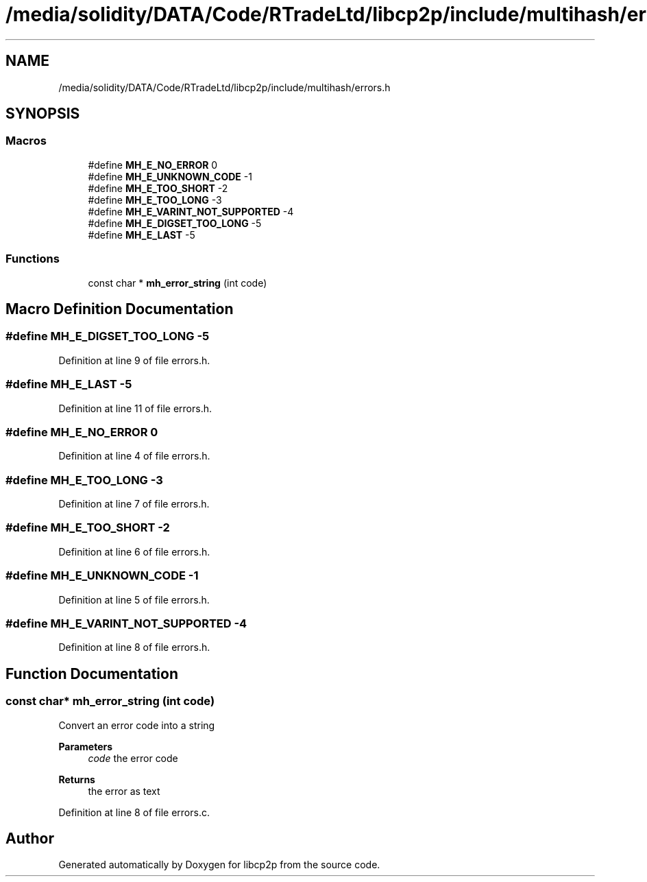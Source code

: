 .TH "/media/solidity/DATA/Code/RTradeLtd/libcp2p/include/multihash/errors.h" 3 "Wed Jul 22 2020" "libcp2p" \" -*- nroff -*-
.ad l
.nh
.SH NAME
/media/solidity/DATA/Code/RTradeLtd/libcp2p/include/multihash/errors.h
.SH SYNOPSIS
.br
.PP
.SS "Macros"

.in +1c
.ti -1c
.RI "#define \fBMH_E_NO_ERROR\fP   0"
.br
.ti -1c
.RI "#define \fBMH_E_UNKNOWN_CODE\fP   \-1"
.br
.ti -1c
.RI "#define \fBMH_E_TOO_SHORT\fP   \-2"
.br
.ti -1c
.RI "#define \fBMH_E_TOO_LONG\fP   \-3"
.br
.ti -1c
.RI "#define \fBMH_E_VARINT_NOT_SUPPORTED\fP   \-4"
.br
.ti -1c
.RI "#define \fBMH_E_DIGSET_TOO_LONG\fP   \-5"
.br
.ti -1c
.RI "#define \fBMH_E_LAST\fP   \-5"
.br
.in -1c
.SS "Functions"

.in +1c
.ti -1c
.RI "const char * \fBmh_error_string\fP (int code)"
.br
.in -1c
.SH "Macro Definition Documentation"
.PP 
.SS "#define MH_E_DIGSET_TOO_LONG   \-5"

.PP
Definition at line 9 of file errors\&.h\&.
.SS "#define MH_E_LAST   \-5"

.PP
Definition at line 11 of file errors\&.h\&.
.SS "#define MH_E_NO_ERROR   0"

.PP
Definition at line 4 of file errors\&.h\&.
.SS "#define MH_E_TOO_LONG   \-3"

.PP
Definition at line 7 of file errors\&.h\&.
.SS "#define MH_E_TOO_SHORT   \-2"

.PP
Definition at line 6 of file errors\&.h\&.
.SS "#define MH_E_UNKNOWN_CODE   \-1"

.PP
Definition at line 5 of file errors\&.h\&.
.SS "#define MH_E_VARINT_NOT_SUPPORTED   \-4"

.PP
Definition at line 8 of file errors\&.h\&.
.SH "Function Documentation"
.PP 
.SS "const char* mh_error_string (int code)"
Convert an error code into a string 
.PP
\fBParameters\fP
.RS 4
\fIcode\fP the error code 
.RE
.PP
\fBReturns\fP
.RS 4
the error as text 
.RE
.PP

.PP
Definition at line 8 of file errors\&.c\&.
.SH "Author"
.PP 
Generated automatically by Doxygen for libcp2p from the source code\&.
